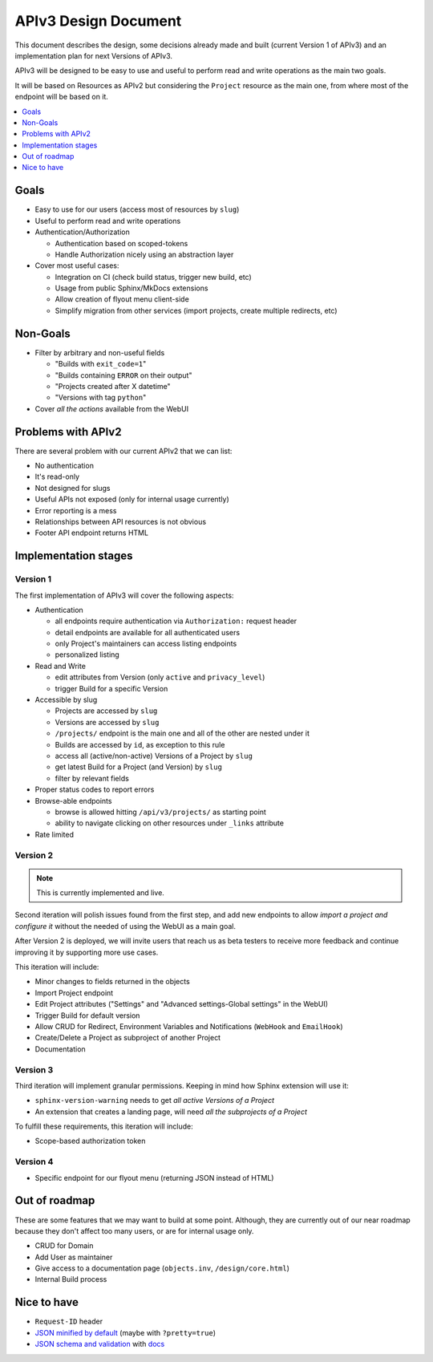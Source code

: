 =======================
 APIv3 Design Document
=======================

This document describes the design,
some decisions already made and built (current Version 1 of APIv3)
and an implementation plan for next Versions of APIv3.

APIv3 will be designed to be easy to use and useful to perform read and write operations as the main two goals.

It will be based on Resources as APIv2 but considering the ``Project`` resource as the main one,
from where most of the endpoint will be based on it.

.. contents::
   :local:
   :backlinks: none
   :depth: 1


Goals
-----

* Easy to use for our users (access most of resources by ``slug``)
* Useful to perform read and write operations
* Authentication/Authorization

  * Authentication based on scoped-tokens
  * Handle Authorization nicely using an abstraction layer

* Cover most useful cases:

  * Integration on CI (check build status, trigger new build, etc)
  * Usage from public Sphinx/MkDocs extensions
  * Allow creation of flyout menu client-side
  * Simplify migration from other services (import projects, create multiple redirects, etc)


Non-Goals
---------

* Filter by arbitrary and non-useful fields

  * "Builds with ``exit_code=1``"
  * "Builds containing ``ERROR`` on their output"
  * "Projects created after X datetime"
  * "Versions with tag ``python``"

* Cover *all the actions* available from the WebUI


Problems with APIv2
-------------------

There are several problem with our current APIv2 that we can list:

* No authentication
* It's read-only
* Not designed for slugs
* Useful APIs not exposed (only for internal usage currently)
* Error reporting is a mess
* Relationships between API resources is not obvious
* Footer API endpoint returns HTML


Implementation stages
---------------------

Version 1
+++++++++

The first implementation of APIv3 will cover the following aspects:

* Authentication

  * all endpoints require authentication via ``Authorization:`` request header
  * detail endpoints are available for all authenticated users
  * only Project's maintainers can access listing endpoints
  * personalized listing

* Read and Write

  * edit attributes from Version (only ``active`` and ``privacy_level``)
  * trigger Build for a specific Version

* Accessible by slug

  * Projects are accessed by ``slug``
  * Versions are accessed by ``slug``
  * ``/projects/`` endpoint is the main one and all of the other are nested under it
  * Builds are accessed by  ``id``, as exception to this rule
  * access all (active/non-active) Versions of a Project by ``slug``
  * get latest Build for a Project (and Version) by ``slug``
  * filter by relevant fields

* Proper status codes to report errors

* Browse-able endpoints

  * browse is allowed hitting ``/api/v3/projects/`` as starting point
  * ability to navigate clicking on other resources under ``_links`` attribute

* Rate limited


Version 2
+++++++++

.. note::

   This is currently implemented and live.

Second iteration will polish issues found from the first step,
and add new endpoints to allow *import a project and configure it*
without the needed of using the WebUI as a main goal.

After Version 2 is deployed,
we will invite users that reach us as beta testers to receive more feedback
and continue improving it by supporting more use cases.

This iteration will include:

* Minor changes to fields returned in the objects
* Import Project endpoint
* Edit Project attributes ("Settings" and "Advanced settings-Global settings" in the WebUI)
* Trigger Build for default version
* Allow CRUD for Redirect, Environment Variables and Notifications (``WebHook`` and ``EmailHook``)
* Create/Delete a Project as subproject of another Project
* Documentation


Version 3
+++++++++

Third iteration will implement granular permissions.
Keeping in mind how Sphinx extension will use it:

* ``sphinx-version-warning`` needs to get *all active Versions of a Project*
* An extension that creates a landing page, will need *all the subprojects of a Project*

To fulfill these requirements, this iteration will include:

* Scope-based authorization token


Version 4
+++++++++

* Specific endpoint for our flyout menu (returning JSON instead of HTML)


Out of roadmap
--------------

These are some features that we may want to build at some point.
Although, they are currently out of our near roadmap because they don't affect too many users,
or are for internal usage only.

* CRUD for Domain
* Add User as maintainer
* Give access to a documentation page (``objects.inv``, ``/design/core.html``)
* Internal Build process


Nice to have
------------

* ``Request-ID`` header
* `JSON minified by default`_ (maybe with ``?pretty=true``)
* `JSON schema and validation`_ with docs_


.. _JSON minified by default: https://geemus.gitbooks.io/http-api-design/content/en/responses/keep-json-minified-in-all-responses.html
.. _JSON schema and validation: https://geemus.gitbooks.io/http-api-design/content/en/responses/keep-json-minified-in-all-responses.html
.. _docs: https://geemus.gitbooks.io/http-api-design/content/en/artifacts/provide-human-readable-docs.html

